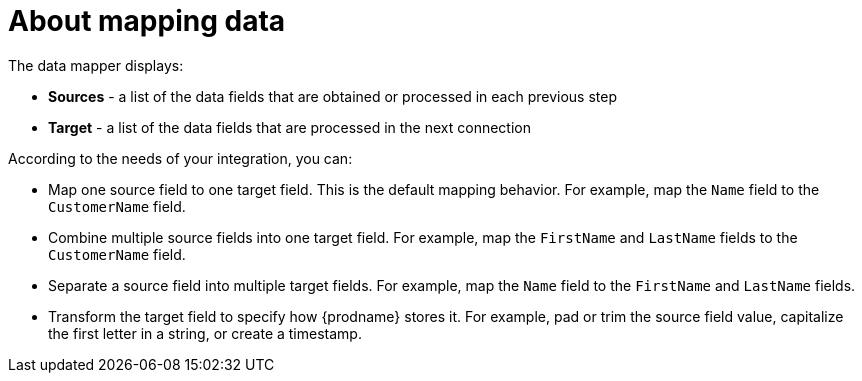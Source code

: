 [id='about-mapping-data']
= About mapping data

The data mapper displays:

* *Sources* - a list of the data fields that are obtained or
processed in each previous step
* *Target* - a list of the data fields that are processed in the next connection

According to the needs of your integration, you can:

* Map one source field to one target field. This is the default
mapping behavior. For example, map the `Name`
field to the `CustomerName` field.
* Combine multiple source fields into one target field. For example,
map the `FirstName` and `LastName` fields to the `CustomerName` field.
* Separate a source field into multiple target fields. For  example,
map the `Name` field to the `FirstName` and `LastName` fields.
* Transform the target field to specify how {prodname} stores it. 
For example, pad or trim the source field value, capitalize the first letter 
in a string, or create a timestamp. 
